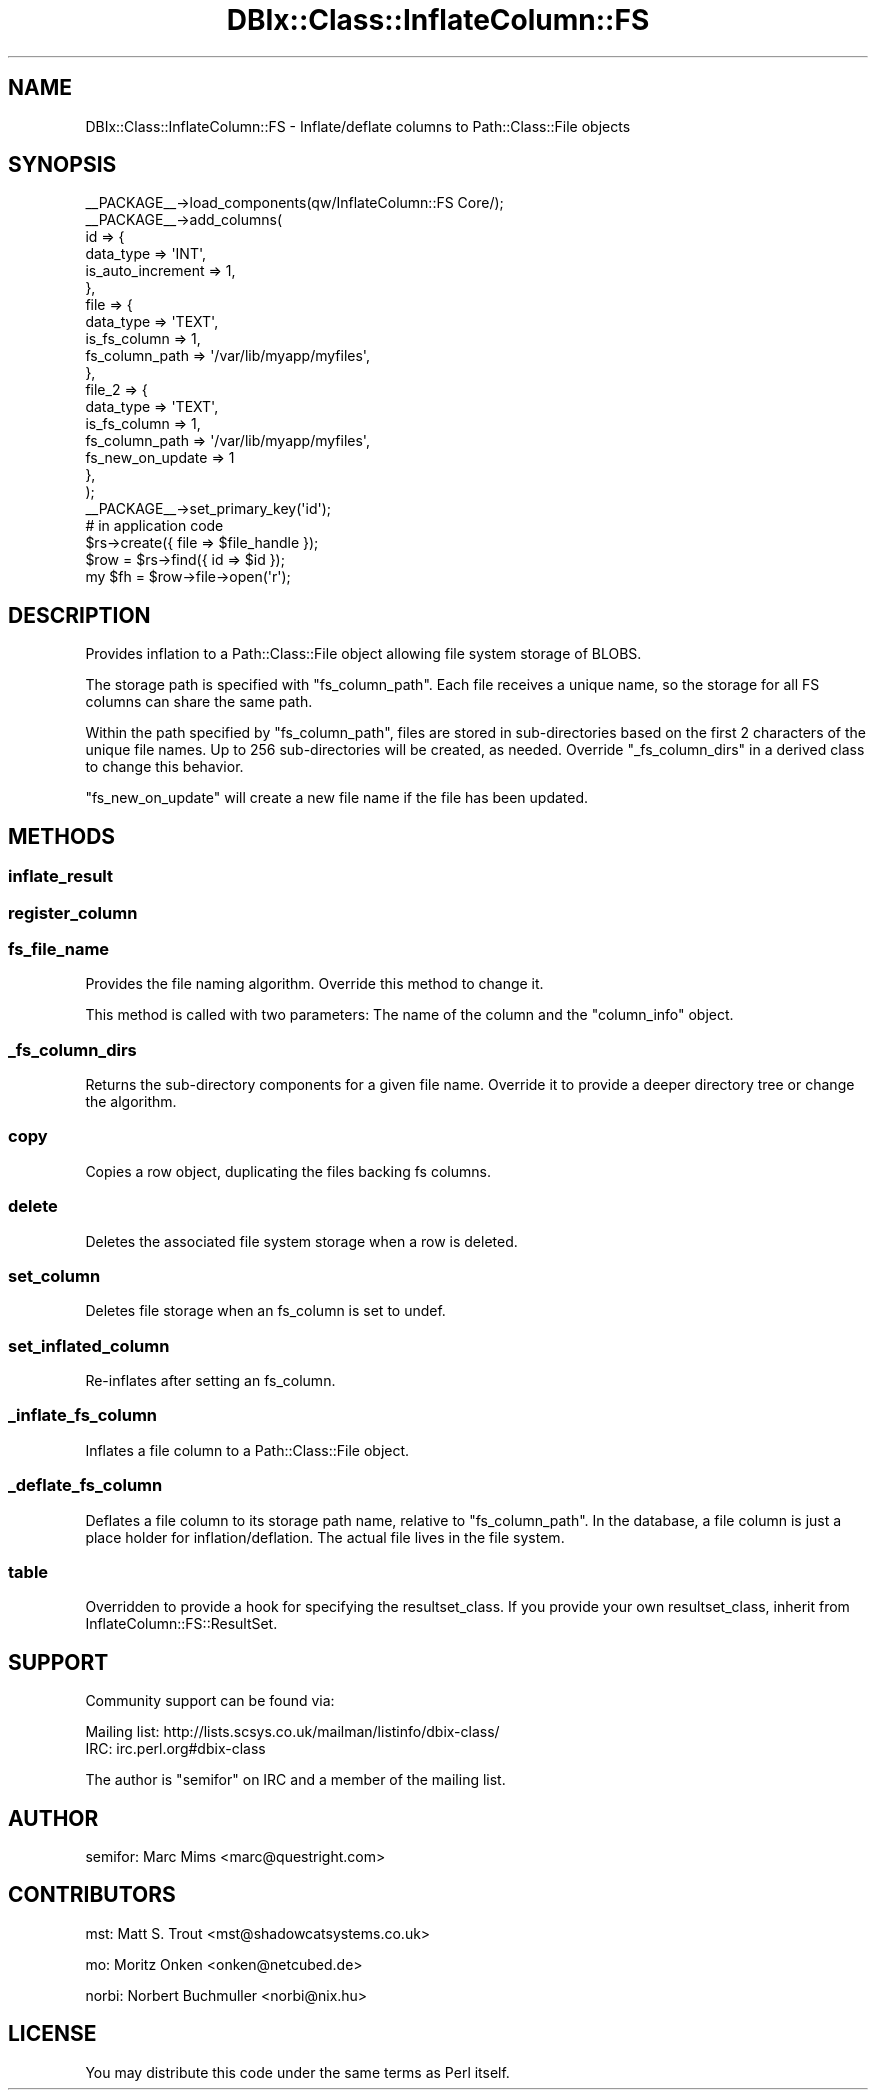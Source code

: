 .\" -*- mode: troff; coding: utf-8 -*-
.\" Automatically generated by Pod::Man 5.01 (Pod::Simple 3.43)
.\"
.\" Standard preamble:
.\" ========================================================================
.de Sp \" Vertical space (when we can't use .PP)
.if t .sp .5v
.if n .sp
..
.de Vb \" Begin verbatim text
.ft CW
.nf
.ne \\$1
..
.de Ve \" End verbatim text
.ft R
.fi
..
.\" \*(C` and \*(C' are quotes in nroff, nothing in troff, for use with C<>.
.ie n \{\
.    ds C` ""
.    ds C' ""
'br\}
.el\{\
.    ds C`
.    ds C'
'br\}
.\"
.\" Escape single quotes in literal strings from groff's Unicode transform.
.ie \n(.g .ds Aq \(aq
.el       .ds Aq '
.\"
.\" If the F register is >0, we'll generate index entries on stderr for
.\" titles (.TH), headers (.SH), subsections (.SS), items (.Ip), and index
.\" entries marked with X<> in POD.  Of course, you'll have to process the
.\" output yourself in some meaningful fashion.
.\"
.\" Avoid warning from groff about undefined register 'F'.
.de IX
..
.nr rF 0
.if \n(.g .if rF .nr rF 1
.if (\n(rF:(\n(.g==0)) \{\
.    if \nF \{\
.        de IX
.        tm Index:\\$1\t\\n%\t"\\$2"
..
.        if !\nF==2 \{\
.            nr % 0
.            nr F 2
.        \}
.    \}
.\}
.rr rF
.\" ========================================================================
.\"
.IX Title "DBIx::Class::InflateColumn::FS 3pm"
.TH DBIx::Class::InflateColumn::FS 3pm 2010-06-22 "perl v5.38.2" "User Contributed Perl Documentation"
.\" For nroff, turn off justification.  Always turn off hyphenation; it makes
.\" way too many mistakes in technical documents.
.if n .ad l
.nh
.SH NAME
DBIx::Class::InflateColumn::FS \- Inflate/deflate columns to Path::Class::File objects
.SH SYNOPSIS
.IX Header "SYNOPSIS"
.Vb 10
\&  _\|_PACKAGE_\|_\->load_components(qw/InflateColumn::FS Core/);
\&  _\|_PACKAGE_\|_\->add_columns(
\&      id => {
\&          data_type         => \*(AqINT\*(Aq,
\&          is_auto_increment => 1,
\&      },
\&      file => {
\&          data_type => \*(AqTEXT\*(Aq,
\&          is_fs_column => 1,
\&          fs_column_path => \*(Aq/var/lib/myapp/myfiles\*(Aq,
\&      },
\&      file_2 => {
\&          data_type => \*(AqTEXT\*(Aq,
\&          is_fs_column => 1,
\&          fs_column_path => \*(Aq/var/lib/myapp/myfiles\*(Aq,
\&          fs_new_on_update => 1
\&      },
\&  );
\&  _\|_PACKAGE_\|_\->set_primary_key(\*(Aqid\*(Aq);
\&
\&  # in application code
\&  $rs\->create({ file => $file_handle });
\&
\&  $row = $rs\->find({ id => $id });
\&  my $fh = $row\->file\->open(\*(Aqr\*(Aq);
.Ve
.SH DESCRIPTION
.IX Header "DESCRIPTION"
Provides inflation to a Path::Class::File object allowing file system storage
of BLOBS.
.PP
The storage path is specified with \f(CW\*(C`fs_column_path\*(C'\fR.  Each file receives a
unique name, so the storage for all FS columns can share the same path.
.PP
Within the path specified by \f(CW\*(C`fs_column_path\*(C'\fR, files are stored in
sub-directories based on the first 2 characters of the unique file names.  Up to
256 sub-directories will be created, as needed.  Override \f(CW\*(C`_fs_column_dirs\*(C'\fR in
a derived class to change this behavior.
.PP
\&\f(CW\*(C`fs_new_on_update\*(C'\fR will create a new file name if the file has been updated.
.SH METHODS
.IX Header "METHODS"
.SS inflate_result
.IX Subsection "inflate_result"
.SS register_column
.IX Subsection "register_column"
.SS fs_file_name
.IX Subsection "fs_file_name"
Provides the file naming algorithm.  Override this method to change it.
.PP
This method is called with two parameters: The name of the column and the
\&\f(CW\*(C`column_info\*(C'\fR object.
.SS _fs_column_dirs
.IX Subsection "_fs_column_dirs"
Returns the sub-directory components for a given file name.  Override it to
provide a deeper directory tree or change the algorithm.
.SS copy
.IX Subsection "copy"
Copies a row object, duplicating the files backing fs columns.
.SS delete
.IX Subsection "delete"
Deletes the associated file system storage when a row is deleted.
.SS set_column
.IX Subsection "set_column"
Deletes file storage when an fs_column is set to undef.
.SS set_inflated_column
.IX Subsection "set_inflated_column"
Re-inflates after setting an fs_column.
.SS _inflate_fs_column
.IX Subsection "_inflate_fs_column"
Inflates a file column to a Path::Class::File object.
.SS _deflate_fs_column
.IX Subsection "_deflate_fs_column"
Deflates a file column to its storage path name, relative to \f(CW\*(C`fs_column_path\*(C'\fR.
In the database, a file column is just a place holder for inflation/deflation.
The actual file lives in the file system.
.SS table
.IX Subsection "table"
Overridden to provide a hook for specifying the resultset_class.  If
you provide your own resultset_class, inherit from
InflateColumn::FS::ResultSet.
.SH SUPPORT
.IX Header "SUPPORT"
Community support can be found via:
.PP
.Vb 1
\&  Mailing list: http://lists.scsys.co.uk/mailman/listinfo/dbix\-class/
\&
\&  IRC: irc.perl.org#dbix\-class
.Ve
.PP
The author is \f(CW\*(C`semifor\*(C'\fR on IRC and a member of the mailing list.
.SH AUTHOR
.IX Header "AUTHOR"
semifor: Marc Mims <marc@questright.com>
.SH CONTRIBUTORS
.IX Header "CONTRIBUTORS"
mst: Matt S. Trout <mst@shadowcatsystems.co.uk>
.PP
mo: Moritz Onken <onken@netcubed.de>
.PP
norbi: Norbert Buchmuller <norbi@nix.hu>
.SH LICENSE
.IX Header "LICENSE"
You may distribute this code under the same terms as Perl itself.
